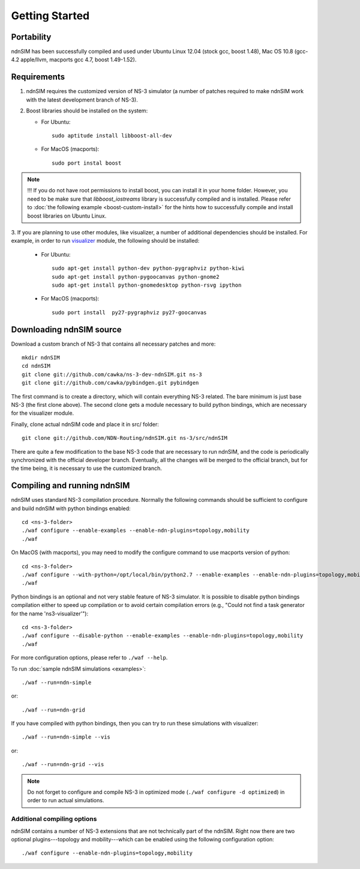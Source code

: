 Getting Started
===============

Portability
------------

ndnSIM has been successfully compiled and used under Ubuntu Linux 12.04 (stock gcc, boost 1.48), Mac OS 10.8 (gcc-4.2 apple/llvm, macports gcc 4.7, boost 1.49-1.52).

.. _requirements:

Requirements
-------------

1. ndnSIM requires the customized version of NS-3 simulator (a number of patches required to make ndnSIM work with the latest development branch of NS-3).

2. Boost libraries should be installed on the system:

   * For Ubuntu::

       sudo aptitude install libboost-all-dev

   * For MacOS (macports)::

       sudo port instal boost

.. note::
   !!! If you do not have root permissions to install boost, you can install it in your home folder.  However, you need to be make sure that `libboost_iostreams` library is successfully compiled and is installed.  Please refer to :doc:`the following example <boost-custom-install>` for the hints how to successfully compile and install boost libraries on Ubuntu Linux. 


3. If you are planning to use other modules, like visualizer, a number of additional dependencies should be installed.  For example, in
order to run `visualizer`_ module, the following should be installed:

   * For Ubuntu::

       sudo apt-get install python-dev python-pygraphviz python-kiwi
       sudo apt-get install python-pygoocanvas python-gnome2
       sudo apt-get install python-gnomedesktop python-rsvg ipython

   * For MacOS (macports)::

       sudo port install  py27-pygraphviz py27-goocanvas

.. py27-kiwi 

.. _visualizer: http://www.nsnam.org/wiki/index.php/PyViz

Downloading ndnSIM source
-------------------------

Download a custom branch of NS-3 that contains all necessary patches and more::

	mkdir ndnSIM
	cd ndnSIM
	git clone git://github.com/cawka/ns-3-dev-ndnSIM.git ns-3
	git clone git://github.com/cawka/pybindgen.git pybindgen

The first command is to create a directory, which will contain everything NS-3 related.  The bare minimum is just base NS-3 (the first clone above). The second clone gets a module necessary to build python bindings, which are necessary for the visualizer module.  

Finally, clone actual ndnSIM code and place it in src/ folder::

	git clone git://github.com/NDN-Routing/ndnSIM.git ns-3/src/ndnSIM

There are quite a few modification to the base NS-3 code that are necessary to run ndnSIM, and the code is periodically synchronized with the official developer branch.  Eventually, all the changes will be merged to the official branch, but for the time being, it is necessary to use the customized branch.

Compiling and running ndnSIM
----------------------------

ndnSIM uses standard NS-3 compilation procedure.  Normally the following commands should be sufficient to configure and build ndnSIM with python bindings enabled::

	cd <ns-3-folder>
	./waf configure --enable-examples --enable-ndn-plugins=topology,mobility
	./waf

On MacOS (with macports), you may need to modify the configure command to use macports version of python::

	cd <ns-3-folder>
	./waf configure --with-python=/opt/local/bin/python2.7 --enable-examples --enable-ndn-plugins=topology,mobility
	./waf

Python bindings is an optional and not very stable feature of NS-3 simulator.  It is possible to disable python bindings compilation either to speed up compilation or to avoid certain compilation errors (e.g., "Could not find a task generator for the name 'ns3-visualizer'")::

	cd <ns-3-folder>
	./waf configure --disable-python --enable-examples --enable-ndn-plugins=topology,mobility
	./waf

For more configuration options, please refer to ``./waf --help``.

To run :doc:`sample ndnSIM simulations <examples>`::

	./waf --run=ndn-simple

or::

	./waf --run=ndn-grid

If you have compiled with python bindings, then you can try to run these simulations with visualizer::

	./waf --run=ndn-simple --vis

or::

	./waf --run=ndn-grid --vis

.. note::
   Do not forget to configure and compile NS-3 in optimized mode (``./waf configure -d optimized``) in order to run actual simulations.

Additional compiling options
++++++++++++++++++++++++++++

ndnSIM contains a number of NS-3 extensions that are not technically part of the ndnSIM.  Right now there are two optional plugins---topology and mobility---which can be enabled using the following configuration option::

	./waf configure --enable-ndn-plugins=topology,mobility


